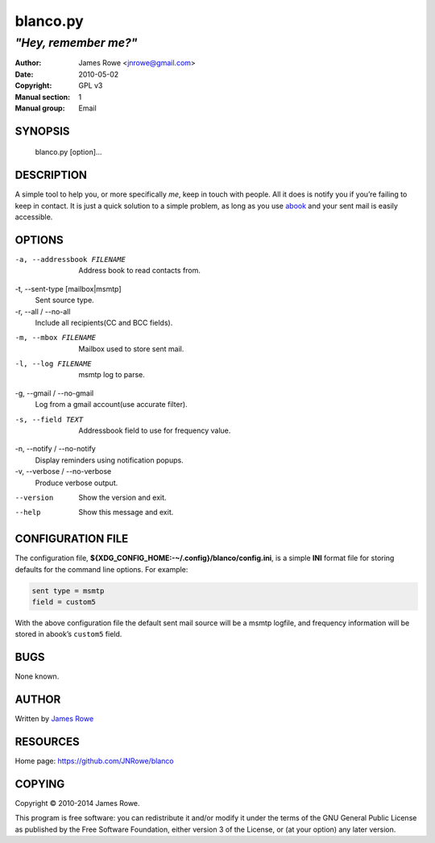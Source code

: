 blanco.py
=========

*"Hey, remember me?"*
"""""""""""""""""""""

:Author: James Rowe <jnrowe@gmail.com>
:Date: 2010-05-02
:Copyright: GPL v3
:Manual section: 1
:Manual group: Email

SYNOPSIS
--------

    blanco.py [option]...

DESCRIPTION
-----------

A simple tool to help you, or more specifically *me*, keep in touch with people.
All it does is notify you if you’re failing to keep in contact.  It is just
a quick solution to a simple problem, as long as you use `abook
<http://abook.sourceforge.net/>`_ and your sent mail is easily accessible.

OPTIONS
-------

-a, --addressbook FILENAME
    Address book to read contacts from.

-t, --sent-type [mailbox|msmtp]
    Sent source type.

-r, --all / --no-all
    Include all recipients(CC and BCC fields).

-m, --mbox FILENAME
    Mailbox used to store sent mail.

-l, --log FILENAME
    msmtp log to parse.

-g, --gmail / --no-gmail
    Log from a gmail account(use accurate filter).

-s, --field TEXT
    Addressbook field to use for frequency value.

-n, --notify / --no-notify
    Display reminders using notification popups.

-v, --verbose / --no-verbose
    Produce verbose output.

--version
    Show the version and exit.

--help
    Show this message and exit.

CONFIGURATION FILE
------------------

The configuration file, **${XDG_CONFIG_HOME:-~/.config}/blanco/config.ini**, is
a simple **INI** format file for storing defaults for the command line options.
For example:

.. code-block:: ini

    sent type = msmtp
    field = custom5

With the above configuration file the default sent mail source will be a msmtp
logfile, and frequency information will be stored in abook’s ``custom5`` field.

BUGS
----

None known.

AUTHOR
------

Written by `James Rowe <mailto:jnrowe@gmail.com>`__

RESOURCES
---------

Home page: https://github.com/JNRowe/blanco

COPYING
-------

Copyright © 2010-2014  James Rowe.

This program is free software: you can redistribute it and/or modify it
under the terms of the GNU General Public License as published by the
Free Software Foundation, either version 3 of the License, or (at your
option) any later version.
